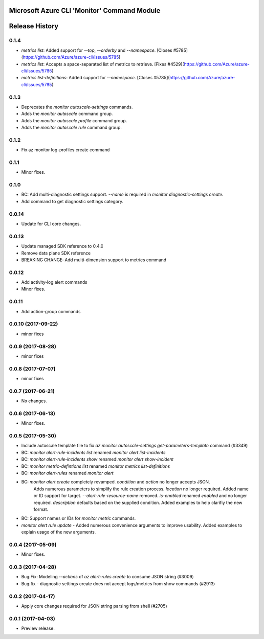 Microsoft Azure CLI 'Monitor' Command Module
============================================



.. :changelog:

Release History
===============

0.1.4
+++++
* `metrics list`: Added support for `--top`, `--orderby` and `--namespace`. [Closes #5785](https://github.com/Azure/azure-cli/issues/5785)
* `metrics list`: Accepts a space-separated list of metrics to retrieve. [Fixes #4529](https://github.com/Azure/azure-cli/issues/5785)
* `metrics list-definitions`: Added support for `--namespace`. [Closes #5785](https://github.com/Azure/azure-cli/issues/5785)

0.1.3
+++++
* Deprecates the `monitor autoscale-settings` commands.
* Adds the `monitor autoscale` command group.
* Adds the `monitor autoscale profile` command group.
* Adds the `monitor autoscale rule` command group.

0.1.2
+++++
* Fix az monitor log-profiles create command

0.1.1
+++++
* Minor fixes.

0.1.0
+++++
* BC: Add multi-diagnostic settings support. `--name` is required in `monitor diagnostic-settings create`.
* Add command to get diagnostic settings category.

0.0.14
++++++
* Update for CLI core changes.

0.0.13
++++++
* Update managed SDK reference to 0.4.0
* Remove data plane SDK reference
* BREAKING CHANGE: Add multi-dimension support to metrics command

0.0.12
++++++
* Add activity-log alert commands
* Minor fixes.

0.0.11
++++++
* Add action-group commands

0.0.10 (2017-09-22)
+++++++++++++++++++
* minor fixes

0.0.9 (2017-08-28)
++++++++++++++++++
* minor fixes

0.0.8 (2017-07-07)
++++++++++++++++++
* minor fixes

0.0.7 (2017-06-21)
++++++++++++++++++
* No changes.

0.0.6 (2017-06-13)
++++++++++++++++++
* Minor fixes.

0.0.5 (2017-05-30)
+++++++++++++++++++++

* Include autoscale template file to fix `az monitor autoscale-settings get-parameters-template` command (#3349)
* BC: `monitor alert-rule-incidents list` renamed `monitor alert list-incidents`
* BC: `monitor alert-rule-incidents show` renamed `monitor alert show-incident`
* BC: `monitor metric-defintions list` renamed `monitor metrics list-definitions`
* BC: `monitor alert-rules` renamed `monitor alert`
* BC: `monitor alert create` completely revamped. `condition` and `action` no longer accepts JSON.
	  Adds numerous parameters to simplify the rule creation process. `location` no longer required.
	  Added name or ID support for target.
	  `--alert-rule-resource-name` removed. `is-enabled` renamed `enabled` and no longer required.
	  `description` defaults based on the supplied condition. Added examples to help clarifiy the
	  new format.
* BC: Support names or IDs for `monitor metric` commands.
* `monitor alert rule update` - Added numerous convenience arguments to improve usability. Added
  examples to explain usage of the new arguments.

0.0.4 (2017-05-09)
+++++++++++++++++++++

* Minor fixes.

0.0.3 (2017-04-28)
+++++++++++++++++++++

* Bug Fix: Modeling `--actions` of `az alert-rules create` to consume JSON string (#3009)
* Bug fix - diagnostic settings create does not accept logs/metrics from show commands (#2913)

0.0.2 (2017-04-17)
+++++++++++++++++++++

* Apply core changes required for JSON string parsing from shell (#2705)

0.0.1 (2017-04-03)
+++++++++++++++++++++

* Preview release.


